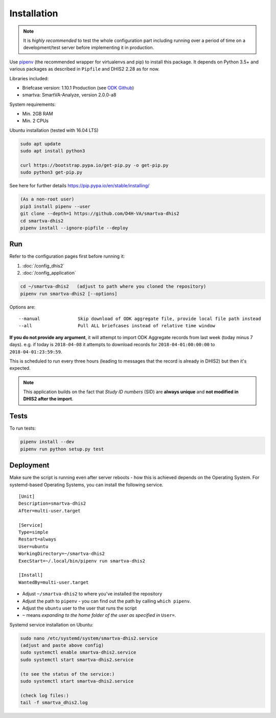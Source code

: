 Installation
------------

.. note:: It is *highly recommended* to test the whole configuration part including running over a period of time
 on a development/test server before implementing it in production.

Use `pipenv <https://docs.pipenv.org>`_ (the recommended wrapper for virtualenvs and pip) to install this package.
It depends on Python 3.5+ and various packages as described in ``Pipfile`` and DHIS2 2.28 as for now.

Libraries included:

- Briefcase version: 1.10.1 Production (see `ODK Github <https://github.com/opendatakit/briefcase/releases>`_)
- smartva: SmartVA-Analyze, version 2.0.0-a8

System requirements:

- Min. 2GB RAM
- Min. 2 CPUs

Ubuntu installation (tested with 16.04 LTS)


.. code:: bash

    sudo apt update
    sudo apt install python3

    curl https://bootstrap.pypa.io/get-pip.py -o get-pip.py
    sudo python3 get-pip.py

See here for further details
https://pip.pypa.io/en/stable/installing/

.. code:: bash

    (As a non-root user)
    pip3 install pipenv --user
    git clone --depth=1 https://github.com/D4H-VA/smartva-dhis2
    cd smartva-dhis2
    pipenv install --ignore-pipfile --deploy

Run
^^^^

Refer to the configuration pages first before running it:

1. :doc:`/config_dhis2`
2. :doc:`/config_application`

.. code:: bash

    cd ~/smartva-dhis2   (adjust to path where you cloned the repository)
    pipenv run smartva-dhis2 [--options]

Options are:

::

    --manual              Skip download of ODK aggregate file, provide local file path instead
    --all                 Pull ALL briefcases instead of relative time window


**If you do not provide any argument**, it will attempt to import ODK Aggregate records from last week (today minus 7 days).
e.g. if today is ``2018-04-08`` it attempts to download records for ``2018-04-01:00:00:00`` to ``2018-04-01:23:59:59``.

This is scheduled to run every three hours (leading to messages that the record is already in DHIS2)
but then it's expected.

.. note:: This application builds on the fact that *Study ID numbers* (SID) are **always unique** and **not modified
 in DHIS2 after the import**.


Tests
^^^^^^

To run tests:

.. code:: bash

    pipenv install --dev
    pipenv run python setup.py test

Deployment
^^^^^^^^^^^

Make sure the script is running even after server reboots - how this is achieved depends on the Operating System.
For systemd-based Operating Systems, you can install the following service.

::

    [Unit]
    Description=smartva-dhis2
    After=multi-user.target

    [Service]
    Type=simple
    Restart=always
    User=ubuntu
    WorkingDirectory=~/smartva-dhis2
    ExecStart=~/.local/bin/pipenv run smartva-dhis2

    [Install]
    WantedBy=multi-user.target


- Adjust ``~/smartva-dhis2`` to where you've installed the repository
- Adjust the path to ``pipenv`` - you can find out the path by calling ``which pipenv``.
- Adjust the ``ubuntu`` user to the user that runs the script
- ``~`` means *expanding to the home folder of the user as specified in* ``User=``.

Systemd service installation on Ubuntu:

.. code:: bash

    sudo nano /etc/systemd/system/smartva-dhis2.service
    (adjust and paste above config)
    sudo systemctl enable smartva-dhis2.service
    sudo systemctl start smartva-dhis2.service

    (to see the status of the service:)
    sudo systemctl start smartva-dhis2.service

    (check log files:)
    tail -f smartva_dhis2.log
